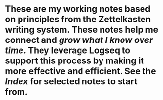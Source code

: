* These are my working notes based on principles from the Zettelkasten writing system. These notes help me connect and [[grow what I know over time]]. They leverage Logseq to support this process by making it more effective and efficient. See the [[Index]] for selected notes to start from.